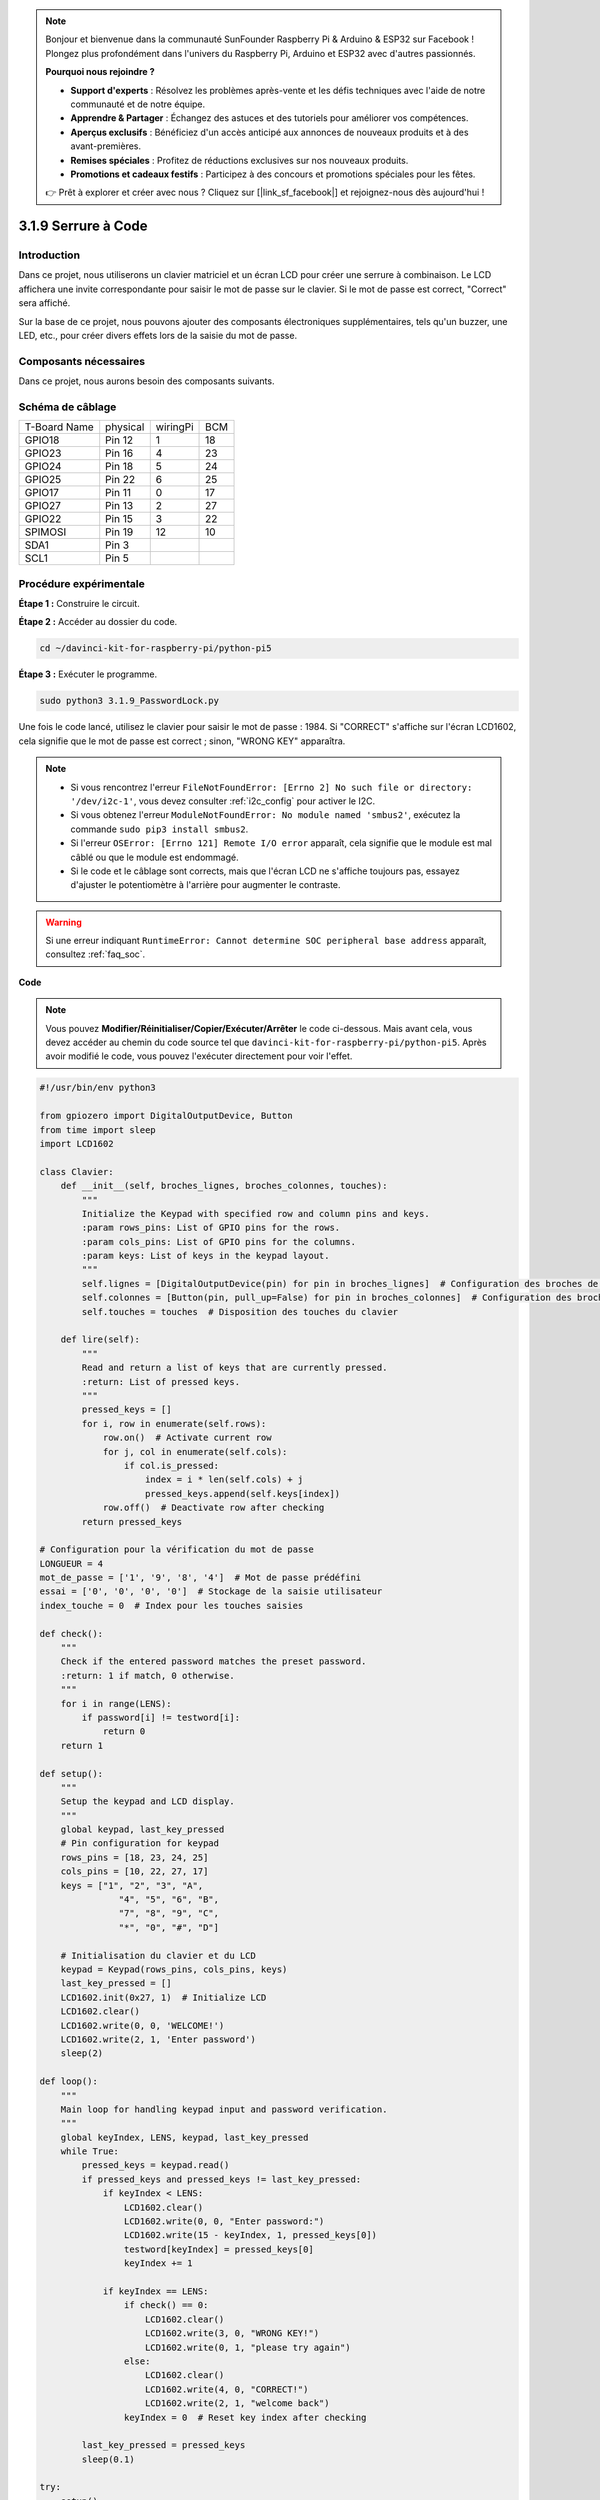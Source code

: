 .. note::

    Bonjour et bienvenue dans la communauté SunFounder Raspberry Pi & Arduino & ESP32 sur Facebook ! Plongez plus profondément dans l'univers du Raspberry Pi, Arduino et ESP32 avec d'autres passionnés.

    **Pourquoi nous rejoindre ?**

    - **Support d'experts** : Résolvez les problèmes après-vente et les défis techniques avec l'aide de notre communauté et de notre équipe.
    - **Apprendre & Partager** : Échangez des astuces et des tutoriels pour améliorer vos compétences.
    - **Aperçus exclusifs** : Bénéficiez d'un accès anticipé aux annonces de nouveaux produits et à des avant-premières.
    - **Remises spéciales** : Profitez de réductions exclusives sur nos nouveaux produits.
    - **Promotions et cadeaux festifs** : Participez à des concours et promotions spéciales pour les fêtes.

    👉 Prêt à explorer et créer avec nous ? Cliquez sur [|link_sf_facebook|] et rejoignez-nous dès aujourd'hui !

.. _py_pi5_password_lock:

3.1.9 Serrure à Code
================================

Introduction
----------------

Dans ce projet, nous utiliserons un clavier matriciel et un écran LCD pour créer 
une serrure à combinaison. Le LCD affichera une invite correspondante pour saisir 
le mot de passe sur le clavier. Si le mot de passe est correct, "Correct" sera affiché.

Sur la base de ce projet, nous pouvons ajouter des composants électroniques 
supplémentaires, tels qu'un buzzer, une LED, etc., pour créer divers effets lors de 
la saisie du mot de passe.


Composants nécessaires
------------------------------

Dans ce projet, nous aurons besoin des composants suivants.

.. image:: ../python_pi5/img/4.1.14_password_lock_list.png
    :width: 800
    :align: center

.. Il est plus pratique d'acheter un kit complet, voici le lien :

.. .. list-table::
..     :widths: 20 20 20
..     :header-rows: 1

..     *   - Nom
..         - ÉLÉMENTS DANS CE KIT
..         - LIEN
..     *   - Kit Raphael
..         - 337
..         - |link_Raphael_kit|

.. Vous pouvez également les acheter séparément avec les liens ci-dessous.

.. .. list-table::
..     :widths: 30 20
..     :header-rows: 1

..     *   - INTRODUCTION DES COMPOSANTS
..         - LIEN D'ACHAT

..     *   - :ref:`gpio_extension_board`
..         - |link_gpio_board_buy|
..     *   - :ref:`breadboard`
..         - |link_breadboard_buy|
..     *   - :ref:`wires`
..         - |link_wires_buy|
..     *   - :ref:`resistor`
..         - |link_resistor_buy|
..     *   - :ref:`i2c_lcd1602`
..         - |link_i2clcd1602_buy|
..     *   - :ref:`keypad`
..         - \-

Schéma de câblage
---------------------

============ ======== ======== ===
T-Board Name physical wiringPi BCM
GPIO18       Pin 12   1        18
GPIO23       Pin 16   4        23
GPIO24       Pin 18   5        24
GPIO25       Pin 22   6        25
GPIO17       Pin 11   0        17
GPIO27       Pin 13   2        27
GPIO22       Pin 15   3        22
SPIMOSI      Pin 19   12       10
SDA1         Pin 3             
SCL1         Pin 5             
============ ======== ======== ===

.. image:: ../python_pi5/img/4.1.14_password_lock_schematic.png
   :align: center

Procédure expérimentale
----------------------------

**Étape 1 :** Construire le circuit.

.. image:: ../python_pi5/img/4.1.14_password_lock_circuit.png

**Étape 2 :** Accéder au dossier du code.

.. raw:: html

   <run></run>

.. code-block::

    cd ~/davinci-kit-for-raspberry-pi/python-pi5

**Étape 3 :** Exécuter le programme.

.. raw:: html

   <run></run>

.. code-block::

    sudo python3 3.1.9_PasswordLock.py

Une fois le code lancé, utilisez le clavier pour saisir le mot de passe : 1984. 
Si "CORRECT" s'affiche sur l'écran LCD1602, cela signifie que le mot de passe est 
correct ; sinon, "WRONG KEY" apparaîtra.

.. note::

    * Si vous rencontrez l'erreur ``FileNotFoundError: [Errno 2] No such file or directory: '/dev/i2c-1'``, vous devez consulter :ref:`i2c_config` pour activer le I2C.
    * Si vous obtenez l'erreur ``ModuleNotFoundError: No module named 'smbus2'``, exécutez la commande ``sudo pip3 install smbus2``.
    * Si l'erreur ``OSError: [Errno 121] Remote I/O error`` apparaît, cela signifie que le module est mal câblé ou que le module est endommagé.
    * Si le code et le câblage sont corrects, mais que l'écran LCD ne s'affiche toujours pas, essayez d'ajuster le potentiomètre à l'arrière pour augmenter le contraste.

.. warning::

    Si une erreur indiquant ``RuntimeError: Cannot determine SOC peripheral base address`` apparaît, consultez :ref:`faq_soc`.

**Code**

.. note::

    Vous pouvez **Modifier/Réinitialiser/Copier/Exécuter/Arrêter** le code ci-dessous. Mais avant cela, vous devez accéder au chemin du code source tel que ``davinci-kit-for-raspberry-pi/python-pi5``. Après avoir modifié le code, vous pouvez l'exécuter directement pour voir l'effet.

.. raw:: html

    <run></run>

.. code-block:: python

   #!/usr/bin/env python3

   from gpiozero import DigitalOutputDevice, Button
   from time import sleep
   import LCD1602

   class Clavier:
       def __init__(self, broches_lignes, broches_colonnes, touches):
           """
           Initialize the Keypad with specified row and column pins and keys.
           :param rows_pins: List of GPIO pins for the rows.
           :param cols_pins: List of GPIO pins for the columns.
           :param keys: List of keys in the keypad layout.
           """
           self.lignes = [DigitalOutputDevice(pin) for pin in broches_lignes]  # Configuration des broches de lignes
           self.colonnes = [Button(pin, pull_up=False) for pin in broches_colonnes]  # Configuration des broches de colonnes
           self.touches = touches  # Disposition des touches du clavier

       def lire(self):
           """
           Read and return a list of keys that are currently pressed.
           :return: List of pressed keys.
           """
           pressed_keys = []
           for i, row in enumerate(self.rows):
               row.on()  # Activate current row
               for j, col in enumerate(self.cols):
                   if col.is_pressed:
                       index = i * len(self.cols) + j
                       pressed_keys.append(self.keys[index])
               row.off()  # Deactivate row after checking
           return pressed_keys

   # Configuration pour la vérification du mot de passe
   LONGUEUR = 4
   mot_de_passe = ['1', '9', '8', '4']  # Mot de passe prédéfini
   essai = ['0', '0', '0', '0']  # Stockage de la saisie utilisateur
   index_touche = 0  # Index pour les touches saisies

   def check():
       """
       Check if the entered password matches the preset password.
       :return: 1 if match, 0 otherwise.
       """
       for i in range(LENS):
           if password[i] != testword[i]:
               return 0
       return 1

   def setup():
       """
       Setup the keypad and LCD display.
       """
       global keypad, last_key_pressed
       # Pin configuration for keypad
       rows_pins = [18, 23, 24, 25]
       cols_pins = [10, 22, 27, 17]
       keys = ["1", "2", "3", "A",
                  "4", "5", "6", "B",
                  "7", "8", "9", "C",
                  "*", "0", "#", "D"]

       # Initialisation du clavier et du LCD
       keypad = Keypad(rows_pins, cols_pins, keys)
       last_key_pressed = []
       LCD1602.init(0x27, 1)  # Initialize LCD
       LCD1602.clear()
       LCD1602.write(0, 0, 'WELCOME!')
       LCD1602.write(2, 1, 'Enter password')
       sleep(2)

   def loop():
       """
       Main loop for handling keypad input and password verification.
       """
       global keyIndex, LENS, keypad, last_key_pressed
       while True:
           pressed_keys = keypad.read()
           if pressed_keys and pressed_keys != last_key_pressed:
               if keyIndex < LENS:
                   LCD1602.clear()
                   LCD1602.write(0, 0, "Enter password:")
                   LCD1602.write(15 - keyIndex, 1, pressed_keys[0])
                   testword[keyIndex] = pressed_keys[0]
                   keyIndex += 1

               if keyIndex == LENS:
                   if check() == 0:
                       LCD1602.clear()
                       LCD1602.write(3, 0, "WRONG KEY!")
                       LCD1602.write(0, 1, "please try again")
                   else:
                       LCD1602.clear()
                       LCD1602.write(4, 0, "CORRECT!")
                       LCD1602.write(2, 1, "welcome back")
                   keyIndex = 0  # Reset key index after checking

           last_key_pressed = pressed_keys
           sleep(0.1)

   try:
       setup()
       loop()
   except KeyboardInterrupt:
       LCD1602.clear()  # Efface l'écran LCD en cas d'interruption


**Explication du Code**

#. Le script importe des classes pour gérer les périphériques de sortie numérique et les boutons depuis la bibliothèque gpiozero. Il importe également la fonction ``sleep`` du module ``time`` pour ajouter des délais dans l'exécution du script. De plus, la bibliothèque ``LCD1602`` est importée pour contrôler l'affichage sur l'écran LCD1602.

   .. code-block:: python

       #!/usr/bin/env python3
       from gpiozero import DigitalOutputDevice, Button
       from time import sleep
       import LCD1602

#. Définit une classe personnalisée pour gérer le clavier matriciel. Elle initialise le clavier avec les broches spécifiées pour les rangées et les colonnes et fournit une méthode ``read`` pour détecter les touches pressées.

   .. code-block:: python

       class Keypad:
           def __init__(self, rows_pins, cols_pins, keys):
               """
               Initialize the Keypad with specified row and column pins and keys.
               :param rows_pins: List of GPIO pins for the rows.
               :param cols_pins: List of GPIO pins for the columns.
               :param keys: List of keys in the keypad layout.
               """
               self.rows = [DigitalOutputDevice(pin) for pin in rows_pins]  # Row pins setup
               self.cols = [Button(pin, pull_up=False) for pin in cols_pins]  # Column pins setup
               self.keys = keys  # Keypad key layout

           def read(self):
               """
               Read and return a list of keys that are currently pressed.
               :return: List of pressed keys.
               """
               pressed_keys = []
               for i, row in enumerate(self.rows):
                   row.on()  # Activate current row
                   for j, col in enumerate(self.cols):
                       if col.is_pressed:
                           index = i * len(self.cols) + j
                           pressed_keys.append(self.keys[index])
                   row.off()  # Deactivate row after checking
               return pressed_keys

#. Met en place le système de vérification du mot de passe. ``LONGUEUR`` définit la longueur du mot de passe. ``mot_de_passe`` est le mot de passe correct prédéfini, tandis que ``essai`` est utilisé pour stocker la saisie de l'utilisateur. ``index_touche`` suit la position actuelle dans la saisie de l'utilisateur.

   .. code-block:: python

       # Configuration pour la vérification du mot de passe
       LONGUEUR = 4
       mot_de_passe = ['1', '9', '8', '4']  # Mot de passe prédéfini
       essai = ['0', '0', '0', '0']  # Stockage de la saisie utilisateur
       index_touche = 0  # Index pour les touches saisies

#. Fonction pour comparer le mot de passe saisi (``essai``) avec le mot de passe prédéfini (``mot_de_passe``) et retourner le résultat.

   .. code-block:: python

       def check():
           """
           Check if the entered password matches the preset password.
           :return: 1 if match, 0 otherwise.
           """
           for i in range(LENS):
               if password[i] != testword[i]:
                   return 0
           return 1

#. Initialise le clavier et l'affichage LCD. Affiche un message de bienvenue et des instructions pour entrer le mot de passe.

   .. code-block:: python

       def setup():
           """
           Setup the keypad and LCD display.
           """
           global keypad, last_key_pressed
           # Pin configuration for keypad
           rows_pins = [18, 23, 24, 25]
           cols_pins = [10, 22, 27, 17]
           keys = ["1", "2", "3", "A",
                      "4", "5", "6", "B",
                      "7", "8", "9", "C",
                      "*", "0", "#", "D"]

           # Initialisation du clavier et du LCD
           keypad = Keypad(rows_pins, cols_pins, keys)
           last_key_pressed = []
           LCD1602.init(0x27, 1)  # Initialize LCD
           LCD1602.clear()
           LCD1602.write(0, 0, 'WELCOME!')
           LCD1602.write(2, 1, 'Enter password')
           sleep(2)

#. Boucle principale pour gérer la saisie du clavier et la vérification du mot de passe. Met à jour l'affichage sur le LCD en fonction du mot de passe saisi et fournit un retour d'information si le mot de passe est correct ou incorrect.

   .. code-block:: python

       def loop():
           """
           Main loop for handling keypad input and password verification.
           """
           global keyIndex, LENS, keypad, last_key_pressed
           while True:
               pressed_keys = keypad.read()
               if pressed_keys and pressed_keys != last_key_pressed:
                   if keyIndex < LENS:
                       LCD1602.clear()
                       LCD1602.write(0, 0, "Enter password:")
                       LCD1602.write(15 - keyIndex, 1, pressed_keys[0])
                       testword[keyIndex] = pressed_keys[0]
                       keyIndex += 1

                   if keyIndex == LENS:
                       if check() == 0:
                           LCD1602.clear()
                           LCD1602.write(3, 0, "WRONG KEY!")
                           LCD1602.write(0, 1, "please try again")
                       else:
                           LCD1602.clear()
                           LCD1602.write(4, 0, "CORRECT!")
                           LCD1602.write(2, 1, "welcome back")
                       keyIndex = 0  # Reset key index after checking

               last_key_pressed = pressed_keys
               sleep(0.1)

#. Exécute la configuration et entre dans la boucle principale. Permet une sortie propre du programme à l'aide d'une interruption clavier (Ctrl+C), en nettoyant l'affichage du LCD.

   .. code-block:: python

       try:
           setup()
           loop()
       except KeyboardInterrupt:
           LCD1602.clear()  # Clear LCD display on interrupt

